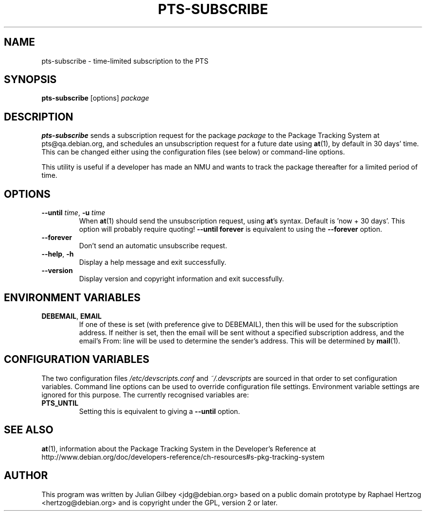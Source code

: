 .TH PTS-SUBSCRIBE 1 "Debian Utilities" "DEBIAN" \" -*- nroff -*-
.SH NAME
pts-subscribe \- time-limited subscription to the PTS
.SH SYNOPSIS
\fBpts-subscribe\fR [options] \fIpackage\fR
.SH DESCRIPTION
\fBpts-subscribe\fR sends a subscription request for the package
\fIpackage\fR to the Package Tracking System at pts@qa.debian.org, and
schedules an unsubscription request for a future date using
\fBat\fR(1), by default in 30 days' time.  This can be changed either
using the configuration files (see below) or command-line options.
.PP
This utility is useful if a developer has made an NMU and wants to
track the package thereafter for a limited period of time.
.SH OPTIONS
.TP
\fB\-\-until \fItime\fR, \fB\-u\fR \fItime\fR
When \fBat\fR(1) should send the unsubscription request, using
\fBat\fR's syntax.  Default is 'now + 30 days'.  This option will
probably require quoting!  \fB\-\-until forever\fR is equivalent to
using the \fB\-\-forever\fR option.
.TP
.B \-\-forever
Don't send an automatic unsubscribe request.
.TP
.BR \-\-help ", " \-h
Display a help message and exit successfully.
.TP
.B \-\-version
Display version and copyright information and exit successfully.
.SH "ENVIRONMENT VARIABLES"
.TP
.BR DEBEMAIL ", " EMAIL
If one of these is set (with preference give to DEBEMAIL), then this
will be used for the subscription address.  If neither is set, then
the email will be sent without a specified subscription address, and
the email's From: line will be used to determine the sender's
address.  This will be determined by \fBmail\fR(1).
.SH "CONFIGURATION VARIABLES"
The two configuration files \fI/etc/devscripts.conf\fR and
\fI~/.devscripts\fR are sourced in that order to set configuration
variables.  Command line options can be used to override configuration
file settings.  Environment variable settings are ignored for this
purpose.  The currently recognised variables are:
.TP
.B PTS_UNTIL
Setting this is equivalent to giving a \fB\-\-until\fR option.
.SH "SEE ALSO"
.BR at (1),
information about the Package Tracking System in the Developer's
Reference at
http://www.debian.org/doc/developers-reference/ch-resources#s-pkg-tracking-system
.SH AUTHOR
This program was written by Julian Gilbey <jdg@debian.org> based on a
public domain prototype by Raphael Hertzog <hertzog@debian.org> and is
copyright under the GPL, version 2 or later.
